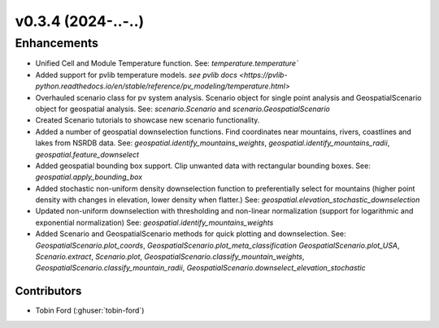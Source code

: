 v0.3.4 (2024-..-..)
=======================

Enhancements
------------
* Unified Cell and Module Temperature function. See: `temperature.temperature``
* Added support for pvlib temperature models. `see pvlib docs <https://pvlib-python.readthedocs.io/en/stable/reference/pv_modeling/temperature.html>`
* Overhauled scenario class for pv system analysis. Scenario object for single point analysis and GeospatialScenario object for geospatial analysis. See: `scenario.Scenario` and `scenario.GeospatialScenario`
* Created Scenario tutorials to showcase new scenario functionality.
* Added a number of geospatial downselection functions. Find coordinates near mountains, rivers, coastlines and lakes from NSRDB data. See: `geospatial.identify_mountains_weights`, `geospatial.identify_mountains_radii`, `geospatial.feature_downselect`
* Added geospatial bounding box support. Clip unwanted data with rectangular bounding boxes. See: `geospatial.apply_bounding_box`
* Added stochastic non-uniform density downselection function to preferentially select for mountains (higher point density with changes in elevation, lower density when flatter.) See:  `geospatial.elevation_stochastic_downselection`
* Updated non-uniform downselection with thresholding and non-linear normalization (support for logarithmic and exponential normalization) See: `geospatial.identify_mountains_weights`
* Added Scenario and GeospatialScenario methods for quick plotting and downselection. See: `GeospatialScenario.plot_coords`, `GeospatialScenario.plot_meta_classification` `GeospatialScenario.plot_USA`, `Scenario.extract`, `Scenario.plot`, `GeospatialScenario.classify_mountain_weights`, `GeospatialScenario.classify_mountain_radii`, `GeospatialScenario.downselect_elevation_stochastic`

Contributors
~~~~~~~~~~~~
* Tobin Ford (:ghuser:`tobin-ford`)